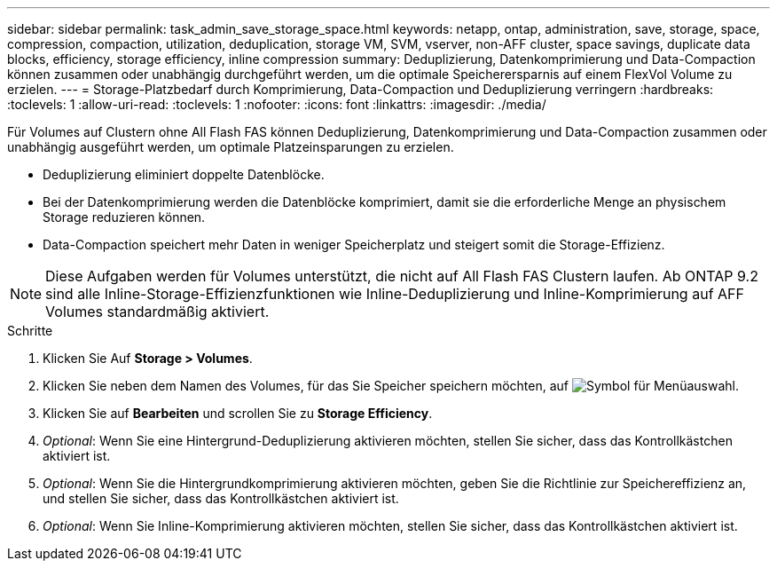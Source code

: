 ---
sidebar: sidebar 
permalink: task_admin_save_storage_space.html 
keywords: netapp, ontap, administration, save, storage, space, compression, compaction, utilization, deduplication, storage VM, SVM, vserver, non-AFF cluster, space savings, duplicate data blocks, efficiency, storage efficiency, inline compression 
summary: Deduplizierung, Datenkomprimierung und Data-Compaction können zusammen oder unabhängig durchgeführt werden, um die optimale Speicherersparnis auf einem FlexVol Volume zu erzielen. 
---
= Storage-Platzbedarf durch Komprimierung, Data-Compaction und Deduplizierung verringern
:hardbreaks:
:toclevels: 1
:allow-uri-read: 
:toclevels: 1
:nofooter: 
:icons: font
:linkattrs: 
:imagesdir: ./media/


[role="lead"]
Für Volumes auf Clustern ohne All Flash FAS können Deduplizierung, Datenkomprimierung und Data-Compaction zusammen oder unabhängig ausgeführt werden, um optimale Platzeinsparungen zu erzielen.

* Deduplizierung eliminiert doppelte Datenblöcke.
* Bei der Datenkomprimierung werden die Datenblöcke komprimiert, damit sie die erforderliche Menge an physischem Storage reduzieren können.
* Data-Compaction speichert mehr Daten in weniger Speicherplatz und steigert somit die Storage-Effizienz.



NOTE: Diese Aufgaben werden für Volumes unterstützt, die nicht auf All Flash FAS Clustern laufen. Ab ONTAP 9.2 sind alle Inline-Storage-Effizienzfunktionen wie Inline-Deduplizierung und Inline-Komprimierung auf AFF Volumes standardmäßig aktiviert.

.Schritte
. Klicken Sie Auf *Storage > Volumes*.
. Klicken Sie neben dem Namen des Volumes, für das Sie Speicher speichern möchten, auf image:icon_kabob.gif["Symbol für Menüauswahl"].
. Klicken Sie auf *Bearbeiten* und scrollen Sie zu *Storage Efficiency*.
. _Optional_: Wenn Sie eine Hintergrund-Deduplizierung aktivieren möchten, stellen Sie sicher, dass das Kontrollkästchen aktiviert ist.
. _Optional_: Wenn Sie die Hintergrundkomprimierung aktivieren möchten, geben Sie die Richtlinie zur Speichereffizienz an, und stellen Sie sicher, dass das Kontrollkästchen aktiviert ist.
. _Optional_: Wenn Sie Inline-Komprimierung aktivieren möchten, stellen Sie sicher, dass das Kontrollkästchen aktiviert ist.

